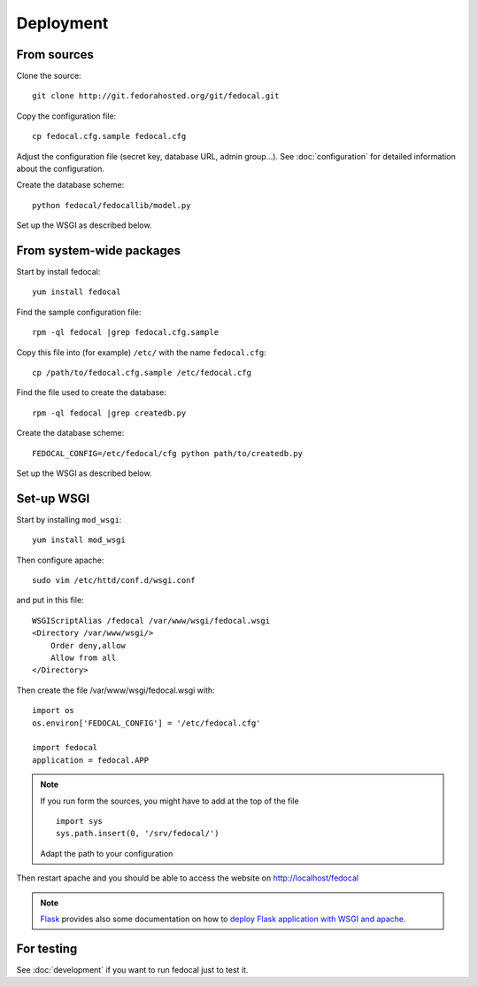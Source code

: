 Deployment
==========

From sources
------------

Clone the source::

 git clone http://git.fedorahosted.org/git/fedocal.git


Copy the configuration file::

  cp fedocal.cfg.sample fedocal.cfg

Adjust the configuration file (secret key, database URL, admin group...).
See :doc:`configuration` for detailed information about the configuration.


Create the database scheme::

   python fedocal/fedocallib/model.py

Set up the WSGI as described below.


From system-wide packages
-------------------------

Start by install fedocal::

  yum install fedocal

Find the sample configuration file::

  rpm -ql fedocal |grep fedocal.cfg.sample

Copy this file into (for example) ``/etc/`` with the name ``fedocal.cfg``::

  cp /path/to/fedocal.cfg.sample /etc/fedocal.cfg

Find the file used to create the database::

  rpm -ql fedocal |grep createdb.py

Create the database scheme::

   FEDOCAL_CONFIG=/etc/fedocal/cfg python path/to/createdb.py

Set up the WSGI as described below.


Set-up WSGI
-----------

Start by installing ``mod_wsgi``::

  yum install mod_wsgi


Then configure apache::

 sudo vim /etc/httd/conf.d/wsgi.conf

and put in this file::

  WSGIScriptAlias /fedocal /var/www/wsgi/fedocal.wsgi
  <Directory /var/www/wsgi/>
      Order deny,allow
      Allow from all
  </Directory>


Then create the file /var/www/wsgi/fedocal.wsgi with::

 import os
 os.environ['FEDOCAL_CONFIG'] = '/etc/fedocal.cfg'
 
 import fedocal
 application = fedocal.APP

.. note:: If you run form the sources, you might have to add at the
         top of the file ::

            import sys
            sys.path.insert(0, '/srv/fedocal/')

         Adapt the path to your configuration


.. seealso:: Within the sources of fedocal is a ``fedocal.wsgi`` which
             can be used as a template for your own wsgi.
 

Then restart apache and you should be able to access the website on
http://localhost/fedocal


.. note:: `Flask <http://flask.pocoo.org/>`_ provides also  some documentation
          on how to `deploy Flask application with WSGI and apache
          <http://flask.pocoo.org/docs/deploying/mod_wsgi/>`_.


For testing
-----------

See :doc:`development` if you want to run fedocal just to test it.

